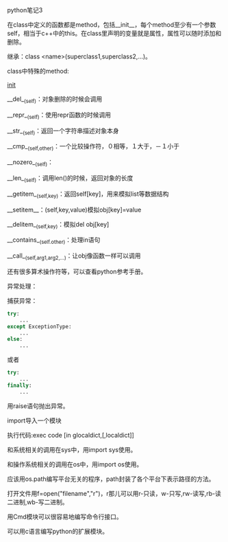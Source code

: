 #+OPTIONS: ^:nil

python笔记3

在class中定义的函数都是method，包括__init__，每个method至少有一个参数self，相当于c++中的this。在class里声明的变量就是属性，属性可以随时添加和删除。

继承：class <name>(superclass1,superclass2,...)。

class中特殊的method:

__init__

__del__(self)：对象删除的时候会调用

__repr__(self)：使用repr函数的时候调用

__str__(self)：返回一个字符串描述对象本身

__cmp__(self,other)：一个比较操作符，０相等，１大于，－１小于

__nozero__(self)：

__len__(self)：调用len()的时候，返回对象的长度

__getitem__(self,key)：返回self[key]，用来模拟list等数据结构

__setitem__：(self,key,value)模拟obj[key]=value

__delitem__(self,key)：模拟del obj[key]

__contains__(self.other)：处理in语句

__call__(self,arg1,arg2,...)：让obj像函数一样可以调用

还有很多算术操作符等，可以查看python参考手册。

异常处理：

捕获异常：

#+BEGIN_SRC python
try:
    ...
except ExceptionType:
    ...
else:
    ...
#+END_SRC

或者

#+BEGIN_SRC python
try:
    ...
finally:
    ...
#+END_SRC

用raise语句抛出异常。

import导入一个模块

执行代码:exec code [in glocaldict,[,localdict]]

和系统相关的调用在sys中，用import sys使用。

和操作系统相关的调用在os中，用import os使用。

应该用os.path编写平台无关的程序，path封装了各个平台下表示路径的方法。

打开文件用f=open("filename","r")，r那儿可以用r-只读，w-只写,rw-读写,rb-读二进制,wb-写二进制。

用Cmd模块可以很容易地编写命令行接口。

可以用c语言编写python的扩展模块。
